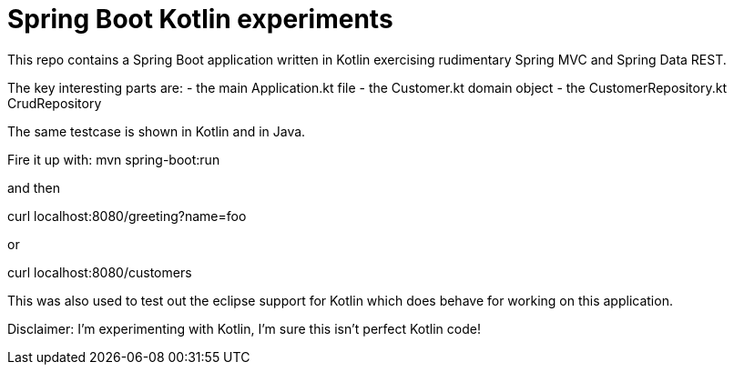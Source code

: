 = Spring Boot Kotlin experiments

This repo contains a Spring Boot application written in Kotlin
exercising rudimentary Spring MVC and Spring Data REST.

The key interesting parts are:
- the main Application.kt file
- the Customer.kt domain object
- the CustomerRepository.kt CrudRepository

The same testcase is shown in Kotlin and in Java.

Fire it up with:
mvn spring-boot:run

and then

curl localhost:8080/greeting?name=foo

or 

curl localhost:8080/customers

This was also used to test out the eclipse support for Kotlin which does
behave for working on this application.

Disclaimer: I'm experimenting with Kotlin, I'm sure this isn't perfect
Kotlin code!
